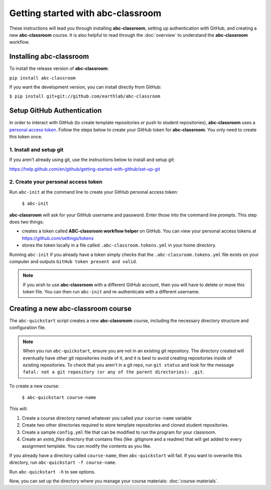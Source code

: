 
Getting started with abc-classroom
----------------------------------

These instructions will lead you through installing **abc-classroom**, setting
up authentication with GitHub, and creating
a new **abc-classroom** course. It is also helpful to read through the :doc:`overview` to understand the **abc-classroom** workflow.

Installing abc-classroom
========================

To install the release version of **abc-classroom**:

``pip install abc-classroom``

If you want the development version, you can install directly from GitHub:

``$ pip install git+git://github.com/earthlab/abc-classroom``

.. _abc-init:

Setup GitHub Authentication
===========================

In order to interact with GitHub (to create template repositories or push to
student repositories), **abc-classroom** uses a `personal access token
<https://help.github.com/en/github/authenticating-to-github/creating-a-personal-access-token-for-the-command-line/>`_.
Follow the steps below to create your GitHub token for **abc-classroom**. You
only need to create this token once.

1. Install and setup git
~~~~~~~~~~~~~~~~~~~~~~~~

If you aren't already using git, use the instructions below to install and
setup git:

https://help.github.com/en/github/getting-started-with-github/set-up-git

2. Create your personal access token
~~~~~~~~~~~~~~~~~~~~~~~~~~~~~~~~~~~~

Run ``abc-init`` at the command line to create your GitHub personal access token:

    ``$ abc-init``

**abc-classroom** will ask for your GitHub username and password. Enter those into the command line prompts. This step does two things:

* creates a token called **ABC-classroom workflow helper** on GitHub. You can
  view your personal access tokens at https://github.com/settings/tokens
* stores the token locally in a file called ``.abc-classroom.tokens.yml``
  in your home directory.


Running ``abc-init`` if you already have a token simply checks that the ``.abc-classroom.tokens.yml`` file exists on your computer and outputs ``GitHub token present and valid``.

.. note::
   If you
   wish to use **abc-classroom** with a different GitHub account, then you will have to delete or move this
   token file. You can then run ``abc-init`` and re-authenticate with a different username.

.. _abc-quickstart:

Creating a new abc-classroom course
===================================

The ``abc-quickstart`` script creates a new **abc-classroom** course, including the necessary directory structure and configuration file.

.. note::
    When you run ``abc-quickstart``, ensure you are not in an existing git repository. The directory created will
    eventually have other git repositories inside of it, and it is best to avoid creating repositories inside of
    existing repositories. To check that you aren't in a git repo, run ``git status`` and look for the message ``fatal: not a git repository (or any of the parent directories): .git``.

To create a new course:

     ``$ abc-quickstart course-name``

This will:

1. Create a course directory named whatever you called your ``course-name`` variable
2. Create two other directories required to store template repositories
   and cloned student repositories.
3. Create a sample ``config.yml`` file that can be modified to run the program for your classroom.
4. Create an `extra_files` directory that contains files (like .gitignore and a readme) that will get added to every assignment template. You can modify the contents as you like. 

If you already have a directory called ``course-name``, then ``abc-quickstart`` will fail. If you want to overwrite this directory, run ``abc-quickstart -f course-name``.

Run ``abc-quickstart -h`` to see options.

Now, you can set up the directory where you manage your course materials: :doc:`course-materials`.
